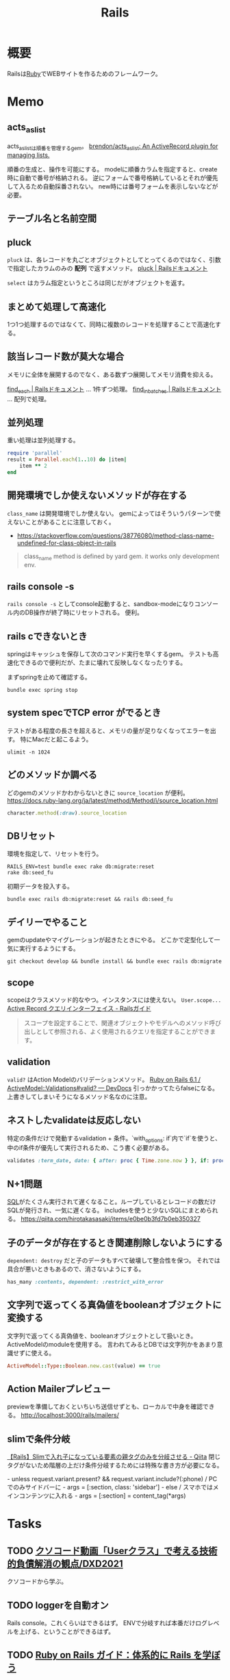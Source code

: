 :PROPERTIES:
:ID:       e04aa1a3-509c-45b2-ac64-53d69c961214
:END:
#+title: Rails
* 概要
Railsは[[id:cfd092c4-1bb2-43d3-88b1-9f647809e546][Ruby]]でWEBサイトを作るためのフレームワーク。
* Memo
** acts_as_list
acts_as_listは順番を管理するgem。
[[https://github.com/brendon/acts_as_list][brendon/acts_as_list: An ActiveRecord plugin for managing lists.]]

順番の生成と、操作を可能にする。
modelに順番カラムを指定すると、create時に自動で番号が格納される。
逆にフォームで番号格納しているとそれが優先して入るため自動採番されない。
new時には番号フォームを表示しないなどが必要。
** テーブル名と名前空間
** pluck
~pluck~ は、各レコードを丸ごとオブジェクトとしてとってくるのではなく、引数で指定したカラムのみの *配列* で返すメソッド。
[[https://railsdoc.com/page/model_pluck][pluck | Railsドキュメント]]

~select~ はカラム指定というところは同じだがオブジェクトを返す。
** まとめて処理して高速化
1つ1つ処理するのではなくて、同時に複数のレコードを処理することで高速化する。
** 該当レコード数が莫大な場合
メモリに全体を展開するのでなく、ある数ずつ展開してメモリ消費を抑える。

[[https://railsdoc.com/page/find_each][find_each | Railsドキュメント]] ... 1件ずつ処理。
[[https://railsdoc.com/page/find_in_batches][find_in_batches | Railsドキュメント]] ... 配列で処理。

** 並列処理
重い処理は並列処理する。
#+begin_src ruby
  require 'parallel'
  result = Parallel.each(1..10) do |item|
      item ** 2
  end
#+end_src

** 開発環境でしか使えないメソッドが存在する
~class_name~ は開発環境でしか使えない。
gemによってはそういうパターンで使えないことがあることに注意しておく。

- https://stackoverflow.com/questions/38776080/method-class-name-undefined-for-class-object-in-rails
#+begin_quote
class_name method is defined by yard gem. it works only development env.
#+end_quote
** rails console -s
~rails console -s~ としてconsole起動すると、sandbox-modeになりコンソール内のDB操作が終了時にリセットされる。
便利。
** rails cできないとき
springはキャッシュを保存して次のコマンド実行を早くするgem。
テストも高速化できるので便利だが、たまに壊れて反映しなくなったりする。

まずspringを止めて確認する。
#+begin_src shell
bundle exec spring stop
#+end_src
** system specでTCP error がでるとき
テストがある程度の長さを超えると、メモリの量が足りなくなってエラーを出す。
特にMacだと起こるよう。
#+begin_src shell
ulimit -n 1024
#+end_src
** どのメソッドか調べる
どのgemのメソッドかわからないときに ~source_location~ が便利。
https://docs.ruby-lang.org/ja/latest/method/Method/i/source_location.html
#+begin_src ruby
character.method(:draw).source_location
#+end_src
** DBリセット
環境を指定して、リセットを行う。
#+begin_src shell
  RAILS_ENV=test bundle exec rake db:migrate:reset
  rake db:seed_fu
#+end_src

初期データを投入する。
#+begin_src shell
  bundle exec rails db:migrate:reset && rails db:seed_fu
#+end_src
** デイリーでやること
gemのupdateやマイグレーションが起きたときにやる。
どこかで定型化して一気に実行するようにする。
#+begin_src shell
  git checkout develop && bundle install && bundle exec rails db:migrate
#+end_src
** scope
scopeはクラスメソッド的なやつ。インスタンスには使えない。 ~User.scope...~
[[https://railsguides.jp/active_record_querying.html#%E3%82%B9%E3%82%B3%E3%83%BC%E3%83%97][Active Record クエリインターフェイス - Railsガイド]]

#+begin_quote
スコープを設定することで、関連オブジェクトやモデルへのメソッド呼び出しとして参照される、よく使用されるクエリを指定することができます。
#+end_quote
** validation
~valid?~ はAction Modelのバリデーションメソッド。
[[https://devdocs.io/rails~6.1/activemodel/validations#method-i-valid-3F][Ruby on Rails 6.1 / ActiveModel::Validations#valid? — DevDocs]]
引っかかってたらfalseになる。
上書きしてしまいそうになるメソッド名なのに注意。
** ネストしたvalidateは反応しない
 特定の条件だけで発動するvalidation + 条件。`with_options: if`内で`if`を使うと、中のif条件が優先して実行されるため、こう書く必要がある。
#+begin_src ruby
validates :term_date, date: { after: proc { Time.zone.now } }, if: proc { |p| p.term_date? && p.sellable?  }
#+end_src
** N+1問題
[[id:8b69b8d4-1612-4dc5-8412-96b431fdd101][SQL]]がたくさん実行されて遅くなること。ループしているとレコードの数だけSQLが発行され、一気に遅くなる。
includesを使うと少ないSQLにまとめられる。
https://qiita.com/hirotakasasaki/items/e0be0b3fd7b0eb350327
** 子のデータが存在するとき関連削除しないようにする
~dependent: destroy~ だと子のデータもすべて破壊して整合性を保つ。
それでは具合が悪いときもあるので、消さないようにする。
#+begin_src ruby
  has_many :contents, dependent: :restrict_with_error
#+end_src
** 文字列で返ってくる真偽値をbooleanオブジェクトに変換する
文字列で返ってくる真偽値を、booleanオブジェクトとして扱いとき。ActiveModelのmoduleを使用する。
言われてみるとDBでは文字列かをあまり意識せずに使える。
#+begin_src ruby
ActiveModel::Type::Boolean.new.cast(value) == true
#+end_src
** Action Mailerプレビュー
previewを準備しておくといちいち送信せずとも、ローカルで中身を確認できる。
http://localhost:3000/rails/mailers/
** slimで条件分岐
[[https://qiita.com/mishiwata1015/items/407e924263d698ddeaae][【Rails】Slimで入れ子になっている要素の親タグのみを分岐させる - Qiita]]
閉じタグがないため階層の上だけ条件分岐するためには特殊な書き方が必要になる。
#+begin_export html
- unless request.variant.present? && request.variant.include?(:phone)
  / PCでのみサイドバーに
  - args = [:section, class: 'sidebar']
- else
  / スマホではメインコンテンツに入れる
  - args = [:section]
= content_tag(*args)
#+end_export
* Tasks
** TODO [[https://dxd2021.cto-a.org/program/time-table/b-3][クソコード動画「Userクラス」で考える技術的負債解消の観点/DXD2021]]
クソコードから学ぶ。
** TODO loggerを自動オン
Rails console。これくらいはできるはず。
ENVで分岐すれば本番だけログレベルを上げる、ということができるはず。
** TODO [[https://railsguides.jp/][Ruby on Rails ガイド：体系的に Rails を学ぼう]]
:LOGBOOK:
CLOCK: [2021-10-10 Sun 14:09]--[2021-10-10 Sun 14:43] =>  0:34
:END:
Rails のドキュメント。
** TODO [[https://www.codewithjason.com/understanding-factory-bot-syntax-coding-factory-bot/][Understanding Factory Bot syntax by coding your own Factory Bot - Code with Jason]]
Factory Botの作り方。
* Archive
** DONE 誤字
CLOSED: [2021-09-09 木 09:18]
https://github.com/carrierwaveuploader/carrierwave/blob/a3ffc5381e70a4014b61b27b35540aa3b945910d/README.md#retry-option-for-douwload-from-remote-location

PR送信完了。一字だけ。
* References
** [[https://github.com/ankane/strong_migrations][ankane/strong_migrations: Catch unsafe migrations in development]]
READMEに安全なマイグレーションの説明がある。
** [[https://tech.speee.jp/entry/2020/06/30/110000][reg-suit によるビジュアルリグレッションテストで Rails アプリの CSS 改善サイクルが回り始めた話 - Speee DEVELOPER BLOG]]
ビジュアルリグレッションテストの運用方法。
** [[https://zenn.dev/yukito0616/articles/d3b7032e9f1e90][Only My Rails Way]]
Rails Wayの定義について。
** [[https://discuss.rubyonrails.org/][Ruby on Rails Discussions - Ruby on Rails Discussions]]
Rails開発のディスカッション。
** [[https://www.slideshare.net/ockeghem/ruby-on-rails-security-142250872][Railsエンジニアのためのウェブセキュリティ入門]]
わかりやすいスライド。
** [[https://techracho.bpsinc.jp/hachi8833/2020_05_13/91211][Rails開発者が採用面接で聞かれる想定Q&A 53問（翻訳）｜TechRacho by BPS株式会社]]
ちゃんとRailsガイドを読まないときついな。
